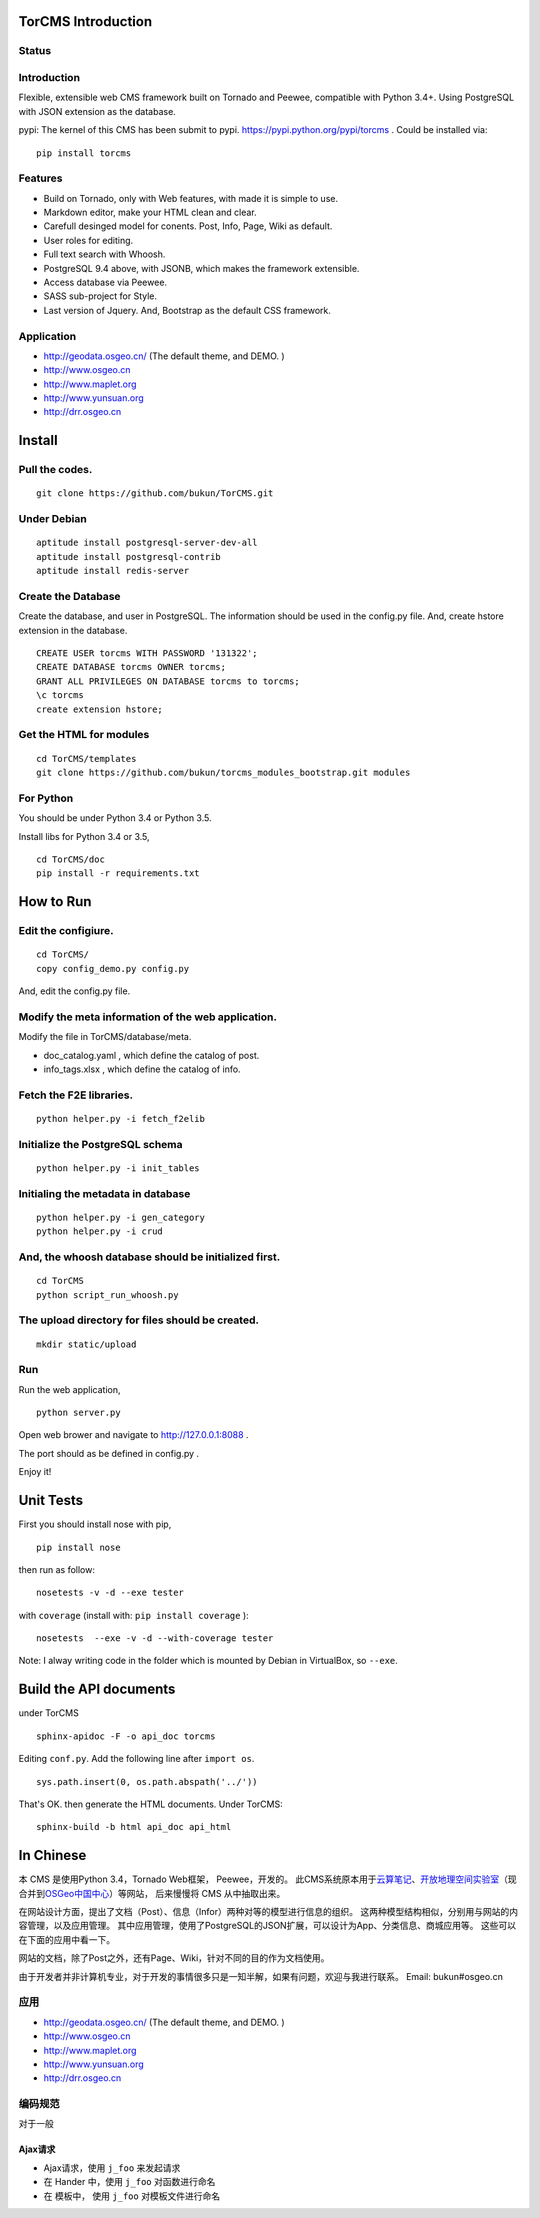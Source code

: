 TorCMS Introduction
==============================

Status
------------------------

.. image:: https://travis-ci.org/bukun/TorCMS.svg?branch=master
    :target: https://travis-ci.org/bukun/TorCMS

.. image:: https://img.shields.io/pypi/v/torcms.svg
   :target: https://pypi.python.org/pypi/torcms/

.. image:: https://img.shields.io/pypi/pyversions/torcms.svg
   :target: https://pypi.python.org/pypi/torcms/

Introduction
-------------------------------------------------

Flexible, extensible web CMS framework built on Tornado and Peewee,
compatible with Python 3.4+. Using PostgreSQL with JSON
extension as the database.

pypi: The kernel of this CMS has been submit to pypi.
https://pypi.python.org/pypi/torcms . Could be installed via:

::

    pip install torcms

Features
--------------------------------------------------

- Build on Tornado, only with Web features, with made it is simple to use.
- Markdown editor, make your HTML clean and clear.
- Carefull desinged model for conents. Post, Info, Page, Wiki as default.
- User roles for editing.
- Full text search with Whoosh.
- PostgreSQL 9.4 above, with JSONB, which makes the framework extensible.
- Access database via Peewee.
- SASS sub-project for Style.
- Last version of Jquery. And, Bootstrap as the default CSS framework.

Application
------------------

-  http://geodata.osgeo.cn/ (The default theme, and DEMO. )
-  http://www.osgeo.cn
-  http://www.maplet.org
-  http://www.yunsuan.org
-  http://drr.osgeo.cn


Install
================

Pull the codes.
----------------------

::

    git clone https://github.com/bukun/TorCMS.git

Under Debian
------------------

::

    aptitude install postgresql-server-dev-all
    aptitude install postgresql-contrib
    aptitude install redis-server

Create the Database
---------------------------

Create the database, and user in PostgreSQL.
The information should be used in the config.py file.
And, create hstore extension in the database.

::

    CREATE USER torcms WITH PASSWORD '131322';
    CREATE DATABASE torcms OWNER torcms;
    GRANT ALL PRIVILEGES ON DATABASE torcms to torcms;
    \c torcms
    create extension hstore;


Get the HTML for modules
----------------------------------

::

    cd TorCMS/templates
    git clone https://github.com/bukun/torcms_modules_bootstrap.git modules

For Python
----------

You should be under Python 3.4 or Python 3.5.

Install libs for Python 3.4 or 3.5,

::

    cd TorCMS/doc
    pip install -r requirements.txt    

How to Run
=========================


Edit the configiure.
--------------------

::

    cd TorCMS/
    copy config_demo.py config.py   

And, edit the config.py file.

Modify the meta information of the web application.
---------------------------------------------------

Modify the file in TorCMS/database/meta.

-  doc\_catalog.yaml , which define the catalog of post.
-  info\_tags.xlsx , which define the catalog of info.

Fetch the F2E libraries.
---------------------------------
::

    python helper.py -i fetch_f2elib

Initialize the PostgreSQL schema
--------------------------------

::

    python helper.py -i init_tables

Initialing the metadata in database
-----------------------------------

::

    python helper.py -i gen_category
    python helper.py -i crud

And, the whoosh database should be initialized first.
-----------------------------------------------------

::

    cd TorCMS
    python script_run_whoosh.py

The upload directory for files should be created.
-------------------------------------------------

::

    mkdir static/upload

Run
---------

Run the web application,

::

    python server.py

Open web brower and navigate to http://127.0.0.1:8088 .

The port should as be defined in config.py .

Enjoy it!

Unit Tests
=========================================

First you should install nose with pip,

::

    pip install nose

then run as follow:

::

    nosetests -v -d --exe tester

with ``coverage`` (install with:  ``pip install coverage`` ):

::

    nosetests  --exe -v -d --with-coverage tester

Note: I alway writing code in the folder which is mounted by Debian in VirtualBox, so ``--exe``.

Build the API documents
========================================

under TorCMS

::

    sphinx-apidoc -F -o api_doc torcms

Editing  ``conf.py``. Add the following line after ``import os``.

::

    sys.path.insert(0, os.path.abspath('../'))

That's OK. then generate the HTML documents. Under TorCMS:

::

    sphinx-build -b html api_doc api_html


In Chinese
=========================

本 CMS 是使用Python 3.4，Tornado Web框架， Peewee，开发的。
此CMS系统原本用于\ `云算笔记 <http://www.yunsuan.org>`__\ 、\ `开放地理空间实验室 <http://lab.osgeo.cn>`__\ （现合并到\ `OSGeo中国中心 <http://www.osgeo.cn>`__\ ）等网站，
后来慢慢将 CMS 从中抽取出来。

在网站设计方面，提出了文档（Post）、信息（Infor）两种对等的模型进行信息的组织。 这两种模型结构相似，分别用与网站的内容管理，以及应用管理。 其中应用管理，使用了PostgreSQL的JSON扩展，可以设计为App、分类信息、商城应用等。 这些可以在下面的应用中看一下。

网站的文档，除了Post之外，还有Page、Wiki，针对不同的目的作为文档使用。

由于开发者并非计算机专业，对于开发的事情很多只是一知半解，如果有问题，欢迎与我进行联系。
Email: bukun#osgeo.cn

应用
------------------------

-  http://geodata.osgeo.cn/ (The default theme, and DEMO. )
-  http://www.osgeo.cn
-  http://www.maplet.org
-  http://www.yunsuan.org
-  http://drr.osgeo.cn

编码规范
-----------------------------------------

对于一般

Ajax请求
~~~~~~~~~~~~~~~~~~~~~~~~~~~~~~~~~~~~~~

* Ajax请求，使用 ``j_foo`` 来发起请求
* 在 Hander 中，使用 ``j_foo`` 对函数进行命名
* 在 模板中， 使用 ``j_foo`` 对模板文件进行命名
